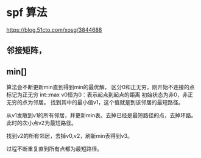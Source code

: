 * spf 算法
  [[https://blog.51cto.com/xosg/3844688]]
** 邻接矩阵，
** min[]
   算法会不断更新min直到得到min的最优解，
   区分0和正无穷，刚开始不连接的点标记为正无穷 int::max
   v0恒为0：表示起点到起点的距离
   初始状态为非0，非正无穷的点为邻居。
   找到其中的最小值v1，这个值就是到该邻居的最短路径。

   从v1发散到v1的所有邻居，并更新min表。去掉已经是最短路径的点，去掉环路。
   此时的次小点v2为最短路径。

   找到v2的所有邻居，去掉v0,v2，刷新min表得到v3。

   过程不断重复直到所有点都为最短路径。

